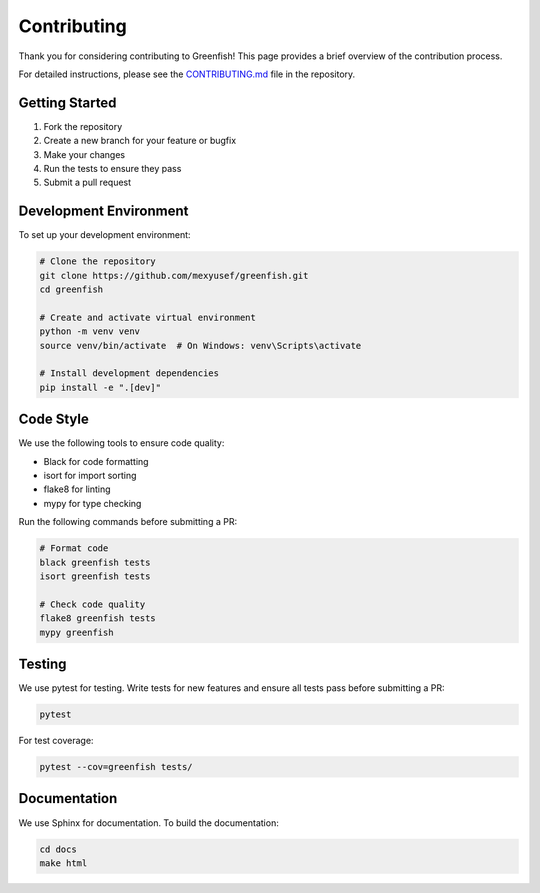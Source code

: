 Contributing
============

Thank you for considering contributing to Greenfish! This page provides a brief overview of the contribution process.

For detailed instructions, please see the `CONTRIBUTING.md <https://github.com/mexyusef/greenfish/blob/main/CONTRIBUTING.md>`_ file in the repository.

Getting Started
--------------

1. Fork the repository
2. Create a new branch for your feature or bugfix
3. Make your changes
4. Run the tests to ensure they pass
5. Submit a pull request

Development Environment
---------------------

To set up your development environment:

.. code-block:: bash

    # Clone the repository
    git clone https://github.com/mexyusef/greenfish.git
    cd greenfish

    # Create and activate virtual environment
    python -m venv venv
    source venv/bin/activate  # On Windows: venv\Scripts\activate

    # Install development dependencies
    pip install -e ".[dev]"

Code Style
---------

We use the following tools to ensure code quality:

- Black for code formatting
- isort for import sorting
- flake8 for linting
- mypy for type checking

Run the following commands before submitting a PR:

.. code-block:: bash

    # Format code
    black greenfish tests
    isort greenfish tests

    # Check code quality
    flake8 greenfish tests
    mypy greenfish

Testing
------

We use pytest for testing. Write tests for new features and ensure all tests pass before submitting a PR:

.. code-block:: bash

    pytest

For test coverage:

.. code-block:: bash

    pytest --cov=greenfish tests/

Documentation
-----------

We use Sphinx for documentation. To build the documentation:

.. code-block:: bash

    cd docs
    make html
